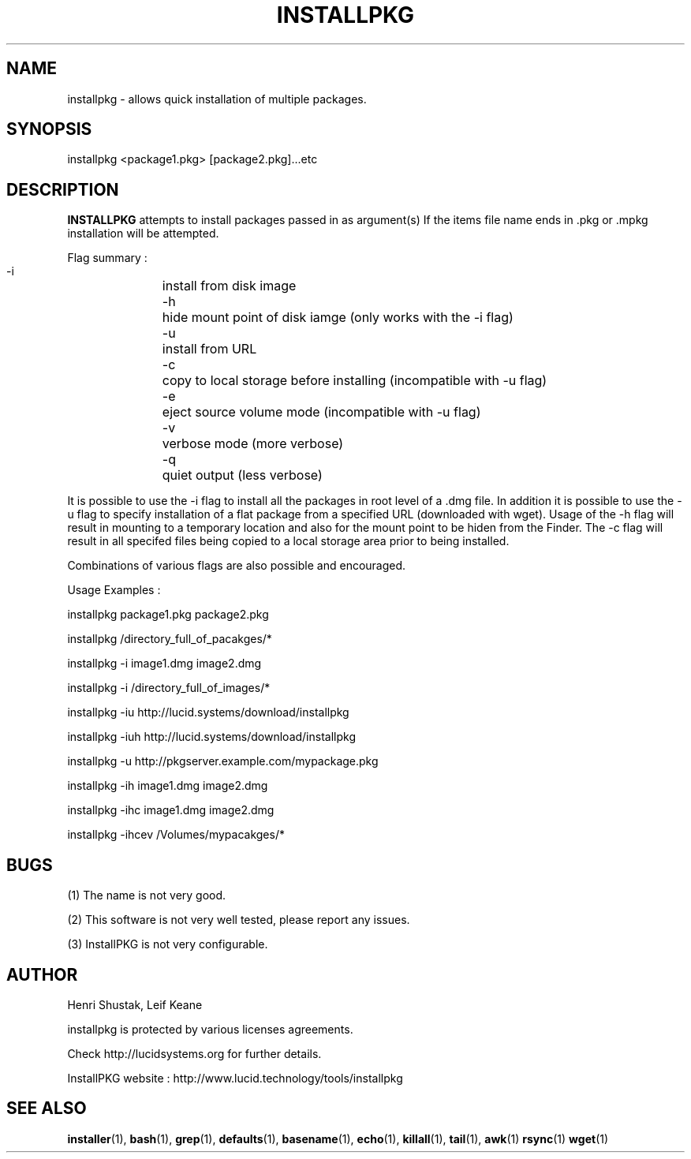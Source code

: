 .\" Process this file with
.\" groff -Tascii -man /path/tosource/installpkg.1 > outputfile.1
.\"
.TH INSTALLPKG 1 "1 November 2011"
.SH NAME
installpkg - allows quick installation of multiple packages.
.SH SYNOPSIS
installpkg <package1.pkg> [package2.pkg]...etc
.SH DESCRIPTION
.B
INSTALLPKG
attempts to install packages passed in as argument(s) 
If the items file name ends in .pkg or .mpkg installation will be attempted.

Flag summary : 
 -i		install from disk image
 -h		hide mount point of disk iamge (only works with the -i flag)
 -u		install from URL
 -c		copy to local storage before installing (incompatible with -u flag)
 -e		eject source volume mode (incompatible with -u flag)
 -v		verbose mode (more verbose)
 -q		quiet output (less verbose)
 
It is possible to use the -i flag to install all the packages in 
root level of a .dmg file. In addition it is possible to use the -u
flag to specify installation of a flat package from a specified
URL (downloaded with wget). Usage of the -h flag will result in
mounting to a temporary location and also for the mount point to 
be hiden from the Finder. The -c flag will result in all specifed 
files being copied to a local storage area prior to being installed.

Combinations of various flags are also possible and encouraged.

Usage Examples :

   installpkg package1.pkg package2.pkg

   installpkg /directory_full_of_pacakges/*

   installpkg -i image1.dmg image2.dmg

   installpkg -i /directory_full_of_images/*
   
   installpkg -iu http://lucid.systems/download/installpkg
   
   installpkg -iuh http://lucid.systems/download/installpkg
   
   installpkg -u http://pkgserver.example.com/mypackage.pkg

   installpkg -ih image1.dmg image2.dmg
   
   installpkg -ihc image1.dmg image2.dmg
   
   installpkg -ihcev /Volumes/mypacakges/*
   

.SH BUGS
(1)
The name is not very good.

(2)
This software is not very well tested, please report any issues.

(3)
InstallPKG is not very configurable.


.SH AUTHOR
Henri Shustak, Leif Keane

installpkg is protected by various licenses agreements.

Check http://lucidsystems.org for further details.

InstallPKG website : http://www.lucid.technology/tools/installpkg

.SH "SEE ALSO"
.BR installer (1),
.BR bash (1),
.BR grep (1),
.BR defaults (1),
.BR basename (1),
.BR echo (1),
.BR killall (1),
.BR tail (1),
.BR awk (1)
.BR rsync (1)
.BR wget (1)